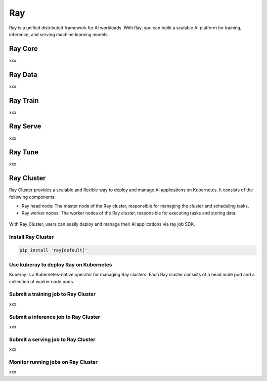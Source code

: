 =========
Ray
=========

Ray is a unified distributed framework for AI workloads. With Ray, you can build a scalable AI platform for training, inference, and serving machine learning models.

Ray Core
---------
xxx

Ray Data
---------
xxx


Ray Train
---------
xxx

Ray Serve
---------
xxx

Ray Tune
---------
xxx

Ray Cluster
-----------

Ray Cluster provides a scalable and flexible way to deploy and manage AI applications on Kubernetes. It consists of the following components:

- Ray head node: The master node of the Ray cluster, responsible for managing the cluster and scheduling tasks.
- Ray worker nodes: The worker nodes of the Ray cluster, responsible for executing tasks and storing data.

.. figure:: ./images/ray-cluster.png
   :align: center
   :alt: Ray Cluster Architecture

With Ray Cluster, users can easily deploy and manage their AI applications via ray job SDK.

.. image:: ./images/ray-job-diagram.png
   :align: center
   :alt: Ray Job Workflow

Install Ray Cluster
^^^^^^^^^^^^^^^^^^^^
.. code:: bash

    pip install 'ray[default]'

Use kuberay to deploy Ray on Kubernetes
^^^^^^^^^^^^^^^^^^^^^^^^^^^^^^^^^^^^^^^
Kuberay is a Kubernetes-native operator for managing Ray clusters. Each Ray cluster consists of a head node pod and a collection of worker node pods.

.. image:: ./images/kuberay.png
   :align: center
   :alt: KubeRay Workflow



Submit a training job to Ray Cluster
^^^^^^^^^^^^^^^^^^^^^^^^^^^^^^^^^^^^

xxx

Submit a inference job to Ray Cluster
^^^^^^^^^^^^^^^^^^^^^^^^^^^^^^^^^^^^^

xxx

Submit a serving job to Ray Cluster
^^^^^^^^^^^^^^^^^^^^^^^^^^^^^^^^^^^

xxx

Monitor running jobs on Ray Cluster
^^^^^^^^^^^^^^^^^^^^^^^^^^^^^^^^^^^^

xxx